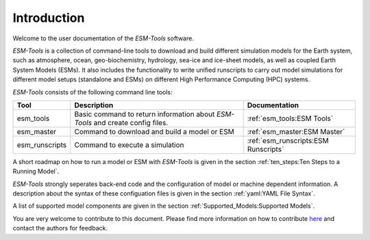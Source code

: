 .. highlight:: shell

============
Introduction
============

Welcome to the user documentation of the `ESM-Tools` software. 
    
`ESM-Tools` is a collection of command-line tools to download and build different simulation models for the Earth system, such as atmosphere, ocean, geo-biochemistry, hydrology, sea-ice and ice-sheet models, as well as coupled Earth System Models (ESMs). It also includes the functionality to write unified runscripts to carry out model simulations for different model setups (standalone and ESMs) on different High Performance Computing (HPC) systems.

`ESM-Tools` consists of the following command line tools:

+----------------+----------------------------------------------+--------------------------------------------+
| Tool           | Description                                  | Documentation                              |
+================+==============================================+============================================+
| esm_tools      | Basic command to return information about    | :ref:`esm_tools:ESM Tools`                 |
|                | `ESM-Tools` and create config files.         |                                            |
+----------------+----------------------------------------------+--------------------------------------------+
| esm_master     | Command to download and build a model or ESM | :ref:`esm_master:ESM Master`               |
+----------------+----------------------------------------------+--------------------------------------------+
| esm_runscripts | Command to execute a simulation              | :ref:`esm_runscripts:ESM Runscripts`       |
+----------------+----------------------------------------------+--------------------------------------------+

A short roadmap on how to run a model or ESM with `ESM-Tools` is given in the section :ref:`ten_steps:Ten Steps to a Running Model`.

`ESM-Tools` strongly seperates back-end code and the configuration of model or machine dependent information. A description about the syntax of these configuation files is given in the section :ref:`yaml:YAML File Syntax`.

A list of supported model components are given in the section :ref:`Supported_Models:Supported Models`.

You are very welcome to contribute to this document. Please find more information on how to contribute `here <https://github.com/esm-tools/esm_tools/blob/release/CONTRIBUTING.rst>`_ and contact the authors for feedback.
